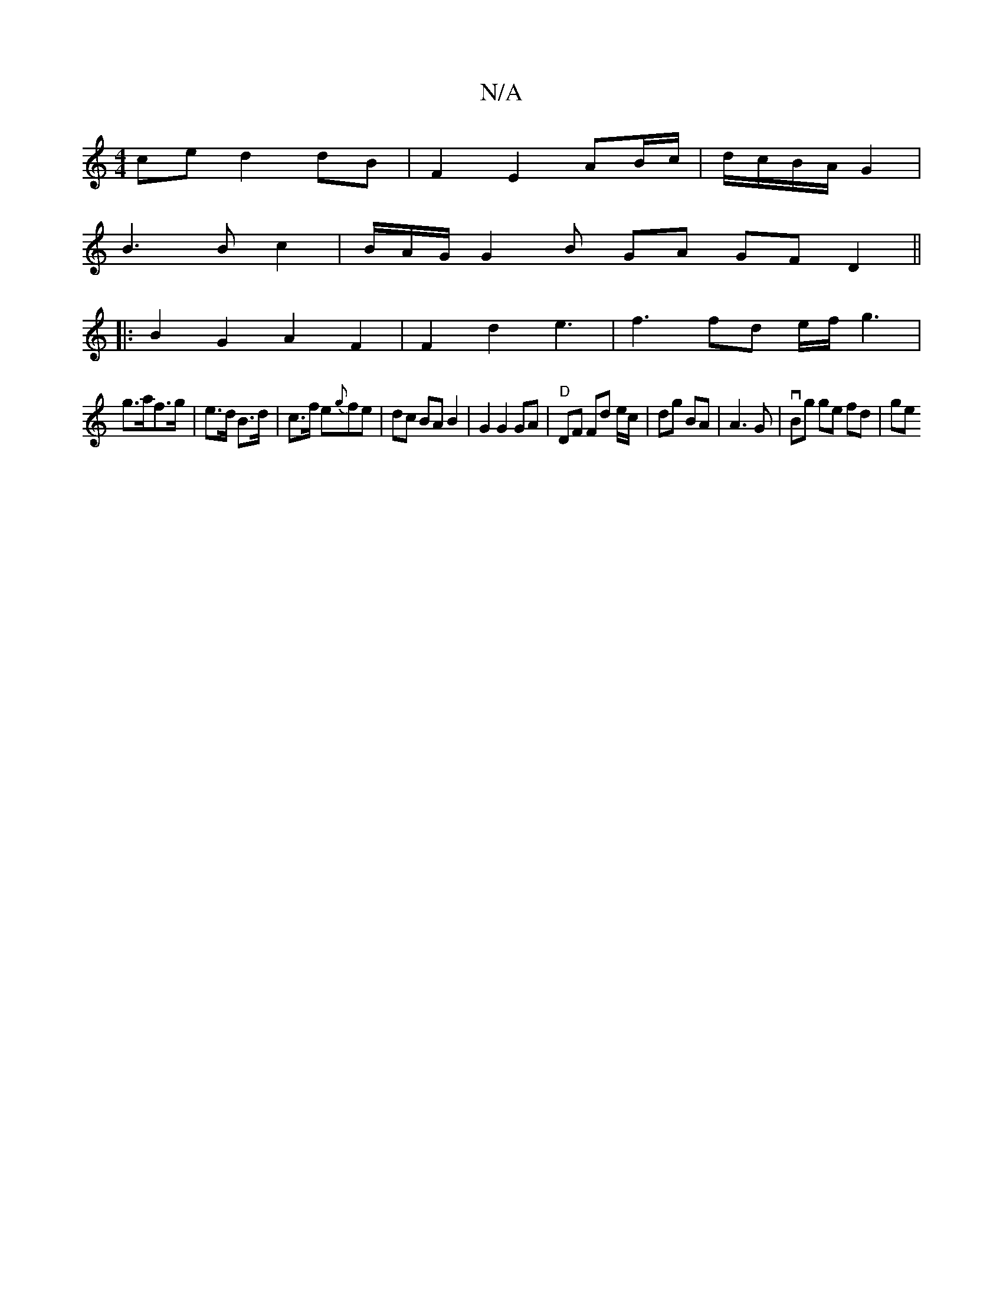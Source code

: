 X:1
T:N/A
M:4/4
R:N/A
K:Cmajor
ce d2 dB|F2 E2 AB/c/|d/c/B/A/ G2 |
B3 B c2 | B/A/G/ G2 B GA GF D2||
|:B2G2 A2 F2|F2d2e3|f3 fd e/f/g3|
g>af>g | e>d B>d | c>f e{g}fe | dc BA B2|G2 G2 GA | "D"DF Fd e/c/|dg BA | 1 A3 G | vBg ge fd | ge 